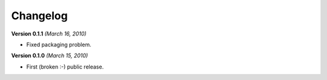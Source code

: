 Changelog
=========

**Version 0.1.1** *(March 16, 2010)*

* Fixed packaging problem.

**Version 0.1.0** *(March 15, 2010)*

* First (broken :-) public release.
